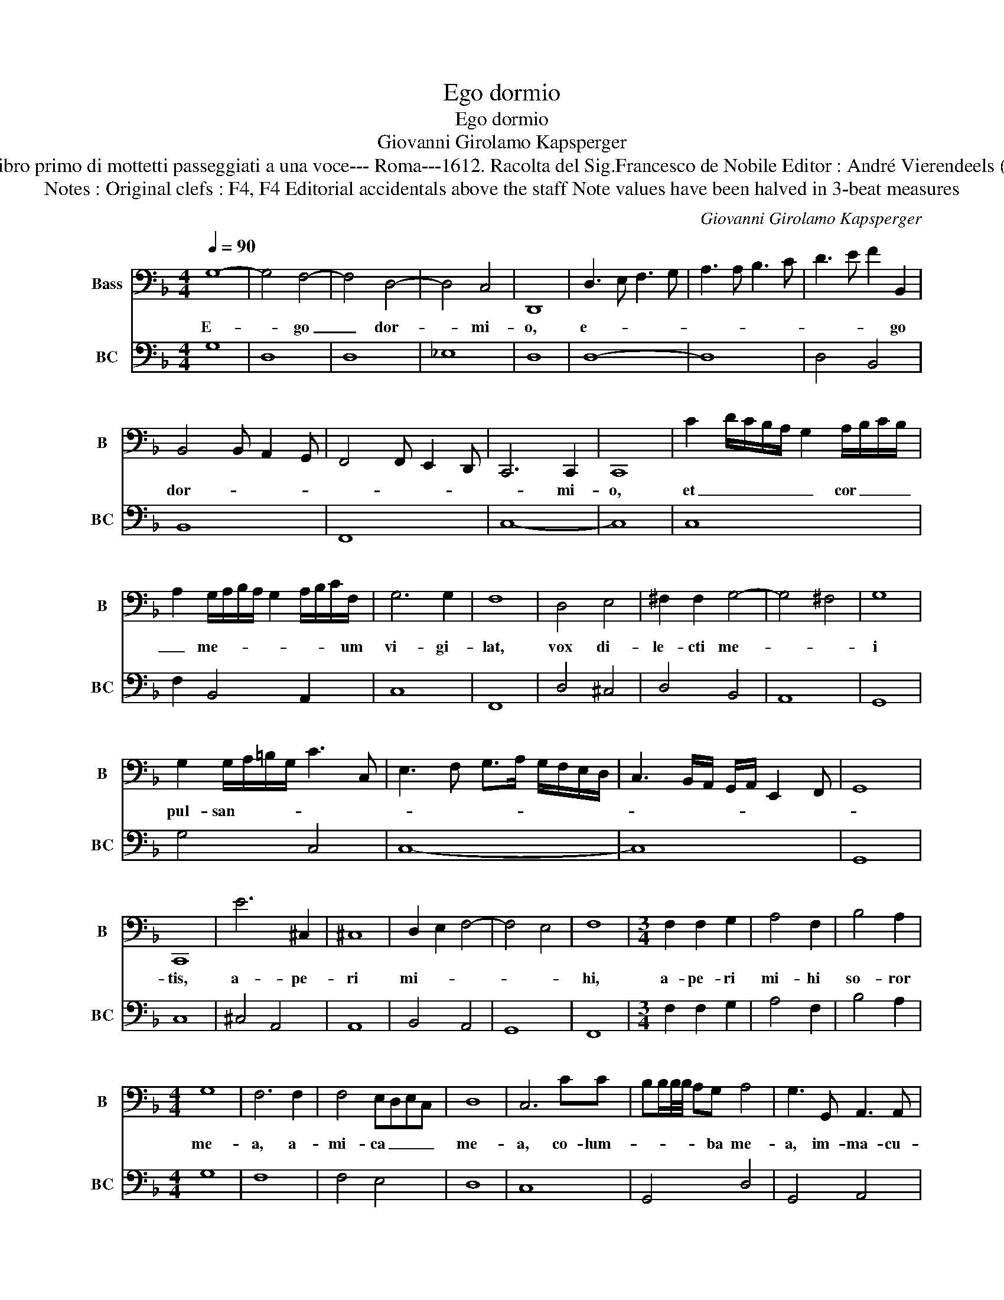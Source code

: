 X:1
T:Ego dormio
T:Ego dormio
T:Giovanni Girolamo Kapsperger
T:Source : Libro primo di mottetti passeggiati a una voce--- Roma---1612. Racolta del Sig.Francesco de Nobile Editor : André Vierendeels (29/10/15).
T:Notes : Original clefs : F4, F4 Editorial accidentals above the staff Note values have been halved in 3-beat measures 
C:Giovanni Girolamo Kapsperger
%%score 1 2
L:1/8
Q:1/4=90
M:4/4
K:F
V:1 bass nm="Bass" snm="B"
V:2 bass nm="BC" snm="BC"
V:1
 G,8- | G,4 F,4- | F,4 D,4- | D,4 C,4 | D,,8 | D,3 E, F,3 G, | A,3 A, B,3 C | D3 E F2 B,,2 | %8
w: E-|* go|_ dor-|* mi-|o,|e- * * *||* * * go|
 B,,4 B,, A,,2 G,, | F,,4 F,, E,,2 D,, | C,,6 C,,2 | C,,8 | C2 D/C/B,/A,/ G,2 A,/B,/C/B,/ | %13
w: dor- * * *||* mi-|o,|et _ _ _ _ _ cor _ _ _|
 A,2 G,/A,/B,/A,/ G,2 A,/B,/C/F,/ | G,6 G,2 | F,8 | D,4 E,4 | ^F,2 F,2 G,4- | G,4 ^F,4 | G,8 | %20
w: _ me- * * * * * * * um|vi- gi-|lat,|vox di-|le- cti me-||i|
 G,2 G,/A,/=B,/G,/ C3 C, | E,3 F, G,>A, G,/F,/E,/D,/ | C,3 B,,/A,,/ G,,/A,,/ E,,2 F,, | G,,8 | %24
w: pul- san- * * * * *||||
 C,,8 | E6 ^C,2 | ^C,8 | D,2 E,2 F,4- | F,4 E,4 | F,8 |[M:3/4] F,2 F,2 G,2 | A,4 F,2 | B,4 A,2 | %33
w: tis,|a- pe-|ri|mi- * *||hi,|a- pe- ri|mi- hi|so- ror|
[M:4/4] G,8 | F,6 F,2 | F,4 E,D,E,C, | D,8 | C,6 CC | B,B,/B,/4B,/4 A,G, A,4 | G,3 G,, A,,3 A,, | %40
w: me-|a, a-|mi- ca _ _ _|me-|a, co- lum-|* * * * * ba me-|a, im- ma- cu-|
 C,4 B,,4 | A,/[A,,B,]/C/F,/ G,/A,/F,/G,/ A,/B,/G,/A,/ F,/G,/A,/D,/ | %42
w: la- ta|me- * * * * * * * * * * * * * * *|
 E,/F,/D,/A,/ B,/C/A,/B,/ A,/G,/F,/E,/ D,>E, | D,/C,/4B,,/4 A,,2 G,, A,,4 | D,,8 | %45
w: ||a,|
[M:3/4] D,3 E, ^F,2 | G,4 G,2 |[M:4/4] B,4 A,4 | C8 | F,6 F,2 | F,4 E,4 | G,8 | C,6 _E,2 | %53
w: a- pe- ri|mi- hi|so- ror|me-|a, a-|mi- ca|me-|a, co-|
 _E,4 D,4 | F,8 | B,,6 B,,2 | _E,2 D,2 C,2 B,,2 | D,8 | G,,8 | %59
w: lum- ba|me-|a, im-|ma- cu- la- ta|me-|a.|
[M:3/4] G,2 A,/G,/F,/E,/ D,/C,/D,/E,/ | F,2 G,/F,/E,/D,/ C,2 | C2 D/C/B,/A,/ G,/F,/G,/A,/ | %62
w: Al le- * * * * * * *|lu- * * * * ia,|Al- le- * * * * * * *|
 B,2 C/B,/A,/G,/ F,2 |[M:4/4] A,4 E,4 | G,4 D,4 | F,4 C,4 | _E,4 B,,4 | B,,C,D,E, F,E,F,D, | %68
w: lu- * * * * ia,|Al- le-|lu- ia,|Al- le-|lu- ia,|Al- * * * * * * *|
 E,F,G,F, G,E,F,G, | ^F,3 G, A,2 D,2 | E,3 F, G,E,F,G, | C,D,E,F, G,A,B,C | D2 CD _EDCB, | %73
w: ||||* le- * * * * *|
 A,G,F,E, D,2 C,B,, | A,,G,,F,,E,, D,,4 | !fermata!G,,8 |] %76
w: |* * * * lu-|ia.|
V:2
 G,8 | D,8 | D,8 | _E,8 | D,8 | D,8- | D,8 | D,4 B,,4 | B,,8 | F,,8 | C,8- | C,8 | C,8 | %13
 F,2 B,,4 A,,2 | C,8 | F,,8 | D,4 ^C,4 | D,4 B,,4 | A,,8 | G,,8 | G,4 C,4 | C,8- | C,8 | G,,8 | %24
 C,8 | ^C,4 A,,4 | A,,8 | B,,4 A,,4 | G,,8 | F,,8 |[M:3/4] F,2 F,2 G,2 | A,4 F,2 | B,4 A,2 | %33
[M:4/4] G,8 | F,8 | F,4 E,4 | D,8 | C,8 | G,,4 D,4 | G,,4 A,,4 | C,4 B,,4 | A,,8- | A,,8- | A,,8 | %44
 D,8 |[M:3/4] D,3 E, ^F,2 | G,4 G,2 |[M:4/4] B,4 A,4 | C8 | F,8 | F,4 E,4 | G,8 | C,4 _E,4- | %53
 E,4 D,4 | F,8 | B,,8 | C,2 B,,2 A,,2 G,,2 | D,8 | G,,8 |[M:3/4] G,4 D,2 | F,4 C,2 | C,4 G,2 | %62
 B,4 F,2 |[M:4/4] A,4 E,4 | G,4 D,4 | F,4 C,4 | _E,4 B,,4 | B,,8 | C,8 | D,8 | E,8 | E,8 | D,8- | %73
 D,8- | D,8 | !fermata!G,,8 |] %76

